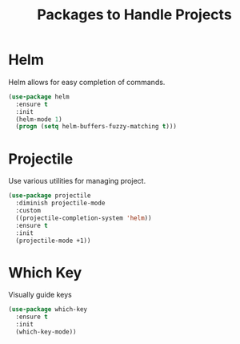 #+TITLE: Packages to Handle Projects
* Helm
Helm allows for easy completion of commands.
#+BEGIN_SRC emacs-lisp
  (use-package helm
    :ensure t
    :init
    (helm-mode 1)
    (progn (setq helm-buffers-fuzzy-matching t)))
#+END_SRC

* Projectile
Use various utilities for managing project.
#+begin_src emacs-lisp
  (use-package projectile
    :diminish projectile-mode
    :custom
    ((projectile-completion-system 'helm))
    :ensure t
    :init
    (projectile-mode +1))
#+end_src

* Which Key
Visually guide keys
#+BEGIN_SRC emacs-lisp
  (use-package which-key
    :ensure t
    :init
    (which-key-mode))
#+END_SRC

